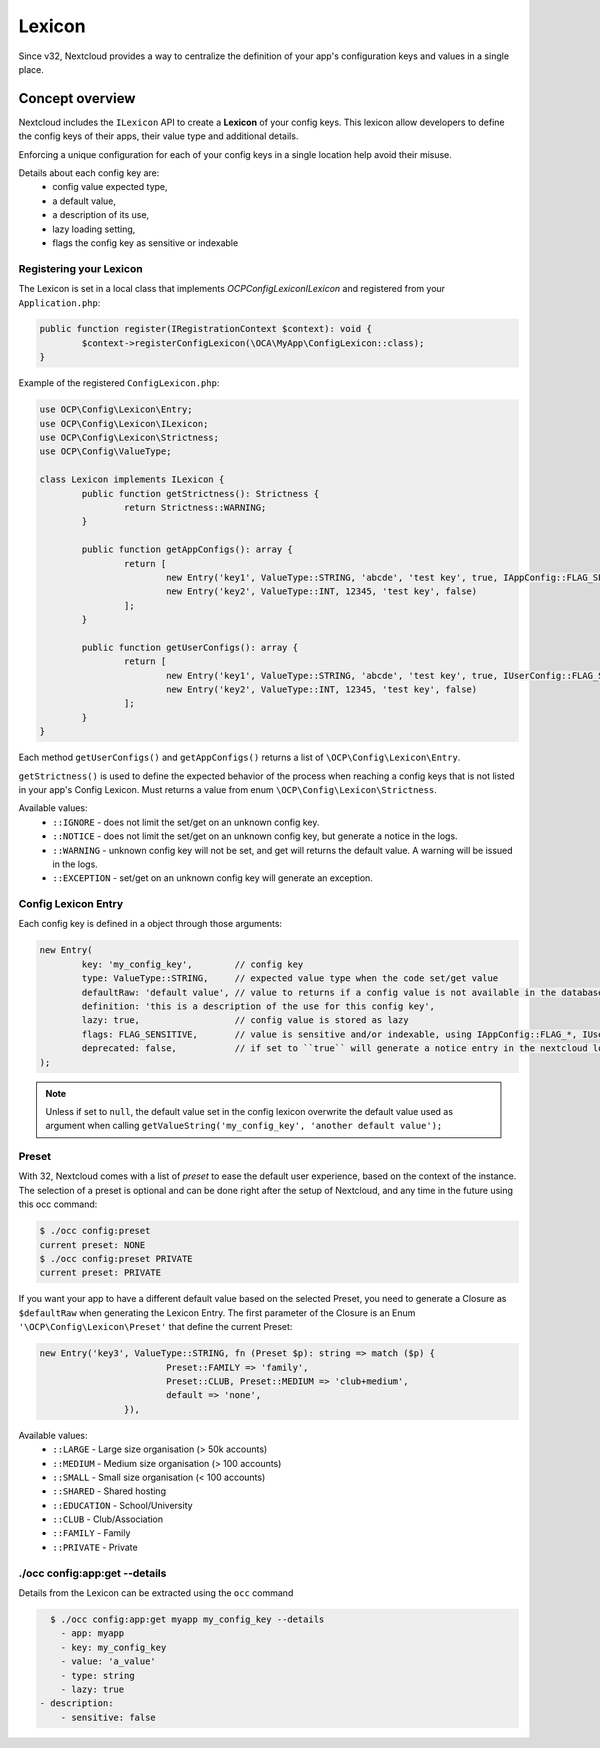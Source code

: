 =======
Lexicon
=======

.. versionadded:: 32

Since v32, Nextcloud provides a way to centralize the definition of your app's configuration keys and values in a single place.


Concept overview
----------------

Nextcloud includes the ``ILexicon`` API to create a **Lexicon** of your config keys.
This lexicon allow developers to define the config keys of their apps, their value type and additional details.

.. _lexicon_concepts:

Enforcing a unique configuration for each of your config keys in a single location help avoid their misuse.

Details about each config key are:
    - config value expected type,
    - a default value,
    - a description of its use,
    - lazy loading setting,
    - flags the config key as sensitive or indexable


Registering your Lexicon
^^^^^^^^^^^^^^^^^^^^^^^^

The Lexicon is set in a local class that implements `\OCP\Config\Lexicon\ILexicon` and registered from your ``Application.php``:

.. code-block:: php

	public function register(IRegistrationContext $context): void {
		$context->registerConfigLexicon(\OCA\MyApp\ConfigLexicon::class);
	}

Example of the registered ``ConfigLexicon.php``:

.. code-block:: php

	use OCP\Config\Lexicon\Entry;
	use OCP\Config\Lexicon\ILexicon;
	use OCP\Config\Lexicon\Strictness;
	use OCP\Config\ValueType;

	class Lexicon implements ILexicon {
		public function getStrictness(): Strictness {
			return Strictness::WARNING;
		}

		public function getAppConfigs(): array {
			return [
				new Entry('key1', ValueType::STRING, 'abcde', 'test key', true, IAppConfig::FLAG_SENSITIVE),
				new Entry('key2', ValueType::INT, 12345, 'test key', false)
			];
		}

		public function getUserConfigs(): array {
			return [
				new Entry('key1', ValueType::STRING, 'abcde', 'test key', true, IUserConfig::FLAG_SENSITIVE),
				new Entry('key2', ValueType::INT, 12345, 'test key', false)
			];
		}
	}


Each method ``getUserConfigs()`` and ``getAppConfigs()`` returns a list of ``\OCP\Config\Lexicon\Entry``.

``getStrictness()`` is used to define the expected behavior of the process when reaching a config keys that is not listed in your app's Config Lexicon.
Must returns a value from enum ``\OCP\Config\Lexicon\Strictness``.

Available values:
 * ``::IGNORE`` - does not limit the set/get on an unknown config key.
 * ``::NOTICE`` - does not limit the set/get on an unknown config key, but generate a notice in the logs.
 * ``::WARNING`` - unknown config key will not be set, and get will returns the default value. A warning will be issued in the logs.
 * ``::EXCEPTION`` - set/get on an unknown config key will generate an exception.


Config Lexicon Entry
^^^^^^^^^^^^^^^^^^^^

Each config key is defined in a object through those arguments:

.. code-block:: php

	new Entry(
		key: 'my_config_key',        // config key
		type: ValueType::STRING,     // expected value type when the code set/get value
		defaultRaw: 'default value', // value to returns if a config value is not available in the database
		definition: 'this is a description of the use for this config key',
		lazy: true,                  // config value is stored as lazy
		flags: FLAG_SENSITIVE,       // value is sensitive and/or indexable, using IAppConfig::FLAG_*, IUserConfig::FLAG_*
		deprecated: false,           // if set to ``true`` will generate a notice entry in the nextcloud logs when called
	);

.. note:: Unless if set to ``null``, the default value set in the config lexicon overwrite the default value used as argument when calling ``getValueString('my_config_key', 'another default value');``

Preset
^^^^^^

With 32, Nextcloud comes with a list of `preset` to ease the default user experience, based on the context of the instance.
The selection of a preset is optional and can be done right after the setup of Nextcloud, and any time in the future using this occ command:

.. code-block:: bash

	$ ./occ config:preset
	current preset: NONE
	$ ./occ config:preset PRIVATE
	current preset: PRIVATE

If you want your app to have a different default value based on the selected Preset, you need to generate a Closure as ``$defaultRaw`` when generating the Lexicon Entry.
The first parameter of the Closure is an Enum ``'\OCP\Config\Lexicon\Preset'`` that define the current Preset:

.. code-block:: php

	new Entry('key3', ValueType::STRING, fn (Preset $p): string => match ($p) {
				Preset::FAMILY => 'family',
				Preset::CLUB, Preset::MEDIUM => 'club+medium',
				default => 'none',
			}),

Available values:
 * ``::LARGE`` - Large size organisation (> 50k accounts)
 * ``::MEDIUM`` - Medium size organisation (> 100 accounts)
 * ``::SMALL`` - Small size organisation (< 100 accounts)
 * ``::SHARED`` - Shared hosting
 * ``::EDUCATION`` - School/University
 * ``::CLUB`` - Club/Association
 * ``::FAMILY`` - Family
 * ``::PRIVATE`` - Private



./occ config:app:get --details
^^^^^^^^^^^^^^^^^^^^^^^^^^^^^^

Details from the Lexicon can be extracted using the ``occ`` command

.. code-block:: bash

	$ ./occ config:app:get myapp my_config_key --details
	  - app: myapp
	  - key: my_config_key
	  - value: 'a_value'
	  - type: string
	  - lazy: true
      - description:
	  - sensitive: false

